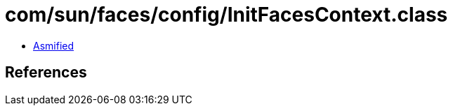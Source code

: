 = com/sun/faces/config/InitFacesContext.class

 - link:InitFacesContext-asmified.java[Asmified]

== References

